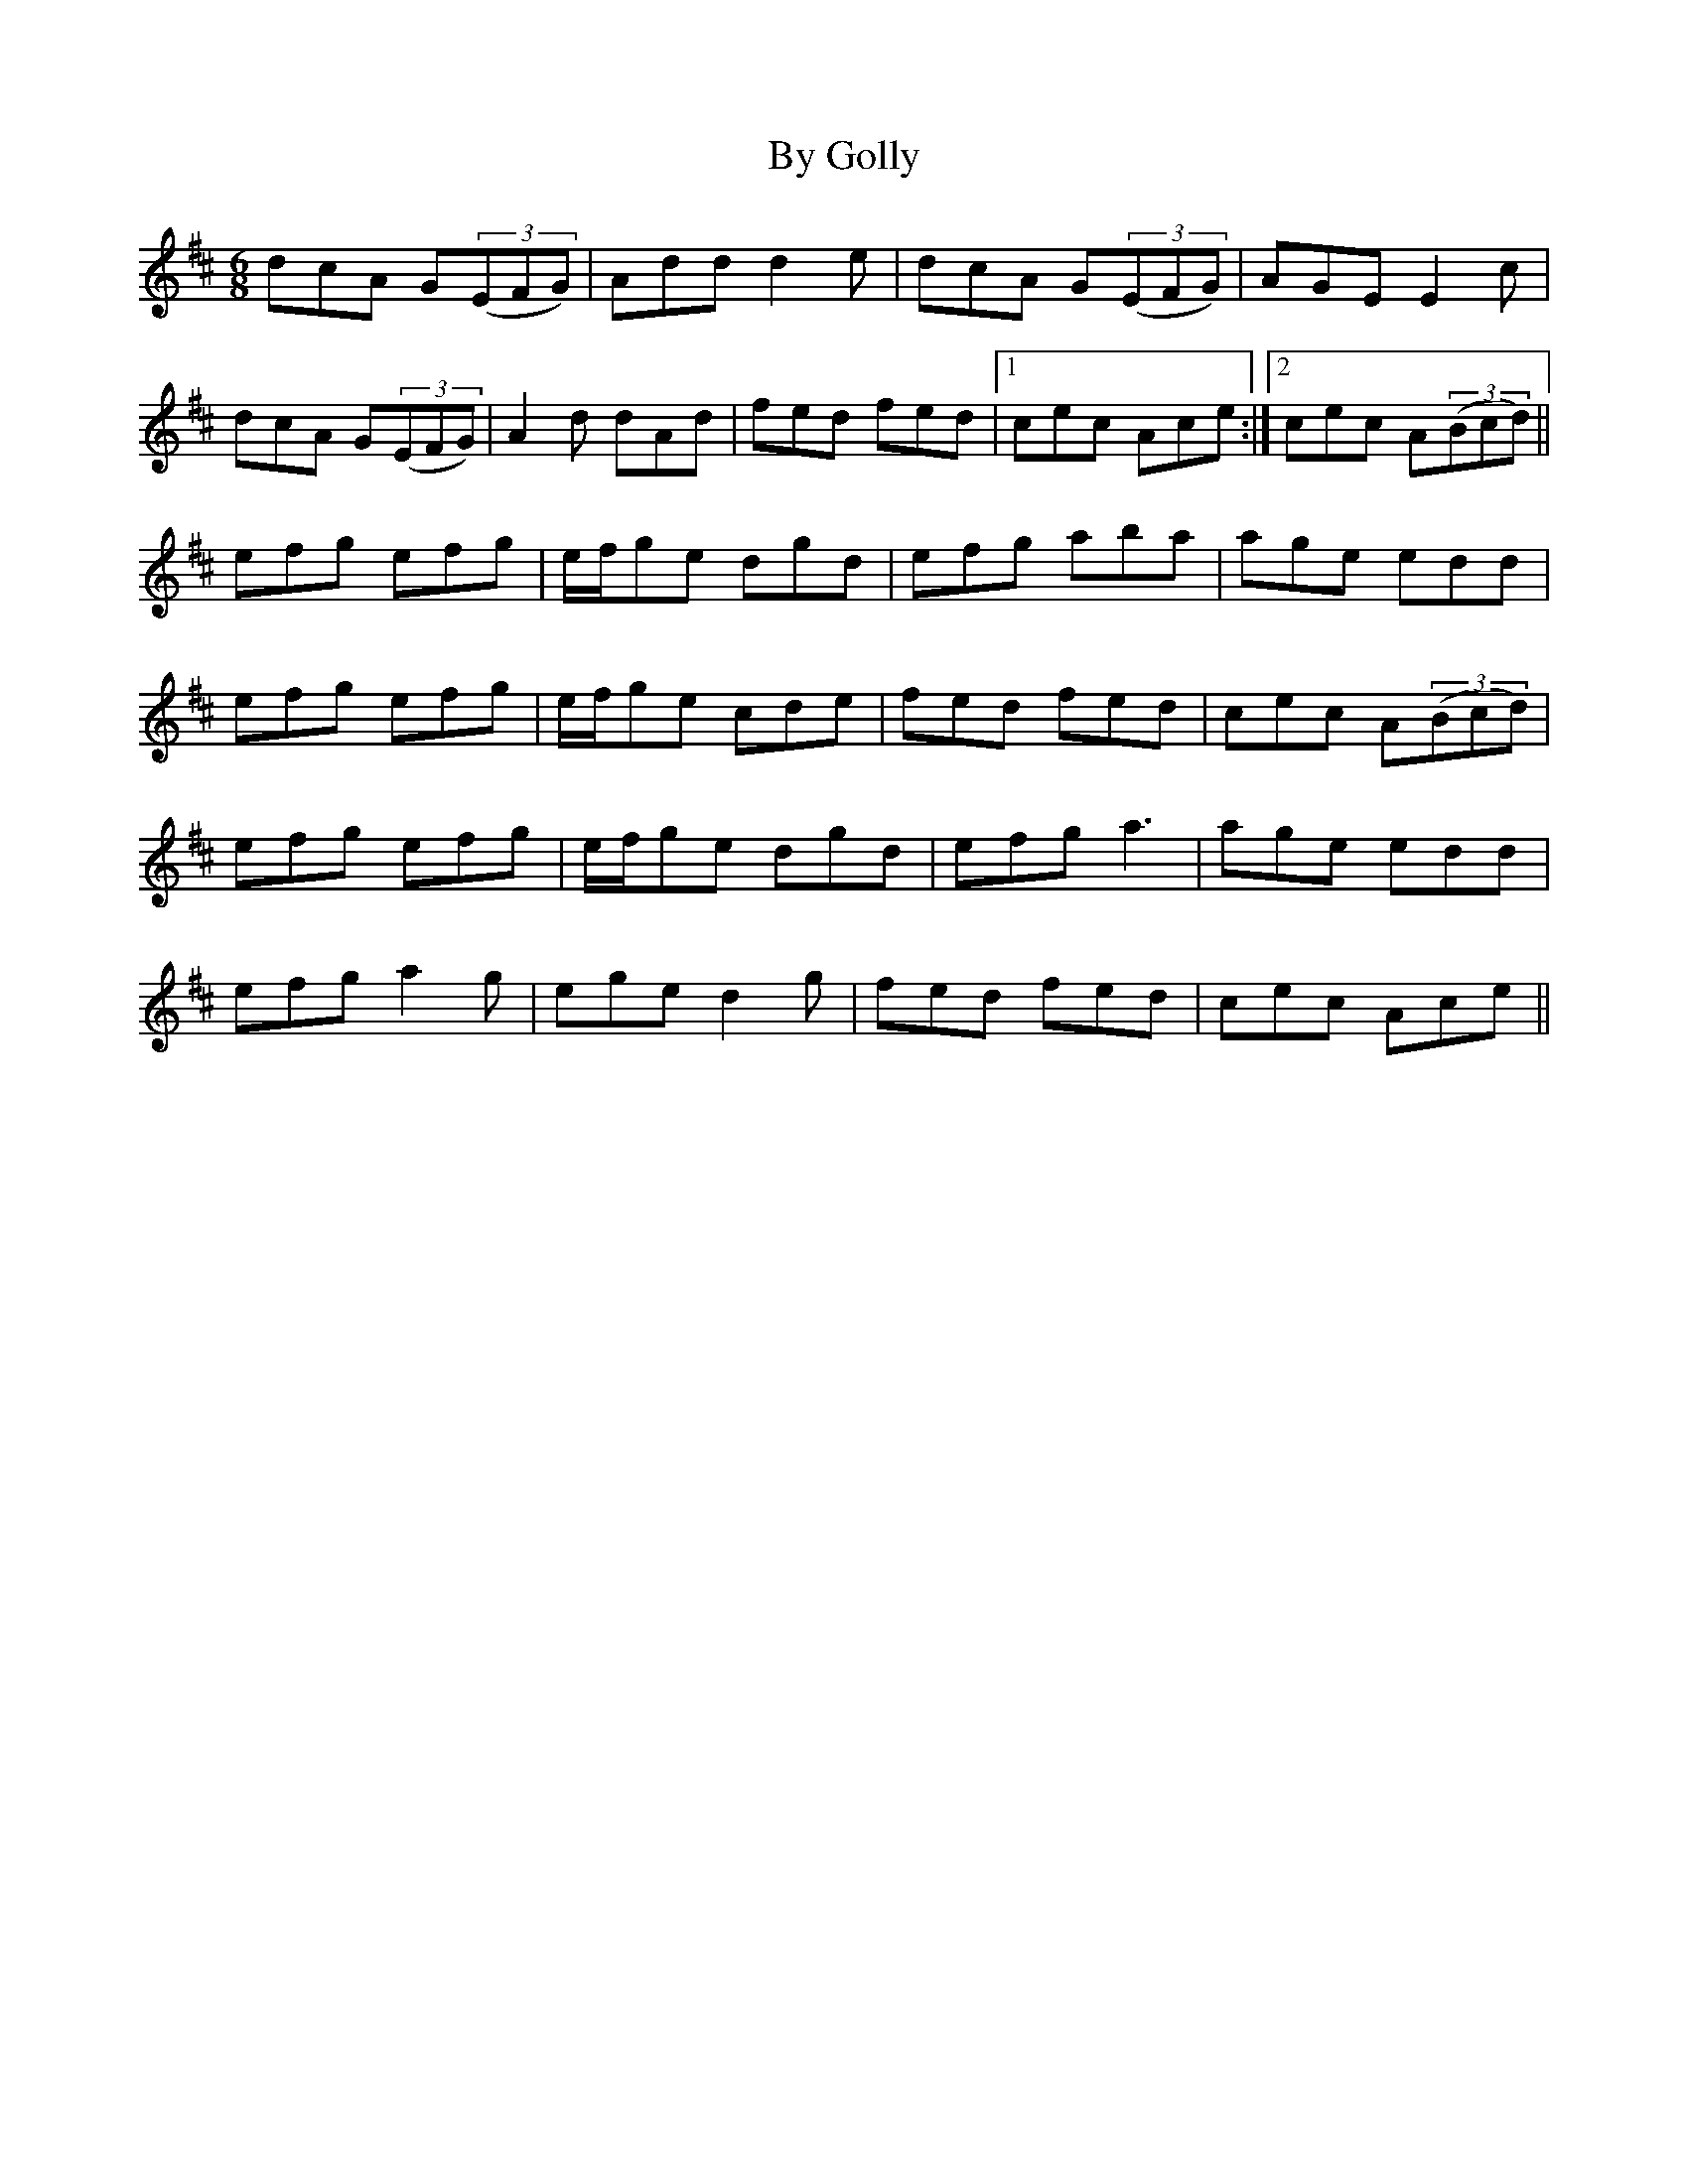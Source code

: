 X: 5666
T: By Golly
R: jig
M: 6/8
K: Amixolydian
dcA G(3(EFG)|Add d2e|dcA G(3(EFG)|AGE E2c|
dcA G(3(EFG)|A2d dAd|fed fed|1 cec Ace:|2 cec A(3(Bcd)||
efg efg|e/f/ge dgd|efg aba|age edd|
efg efg|e/f/ge cde|fed fed|cec A(3(Bcd)|
efg efg|e/f/ge dgd|efg a3|age edd|
efg a2g|ege d2g|fed fed|cec Ace||

